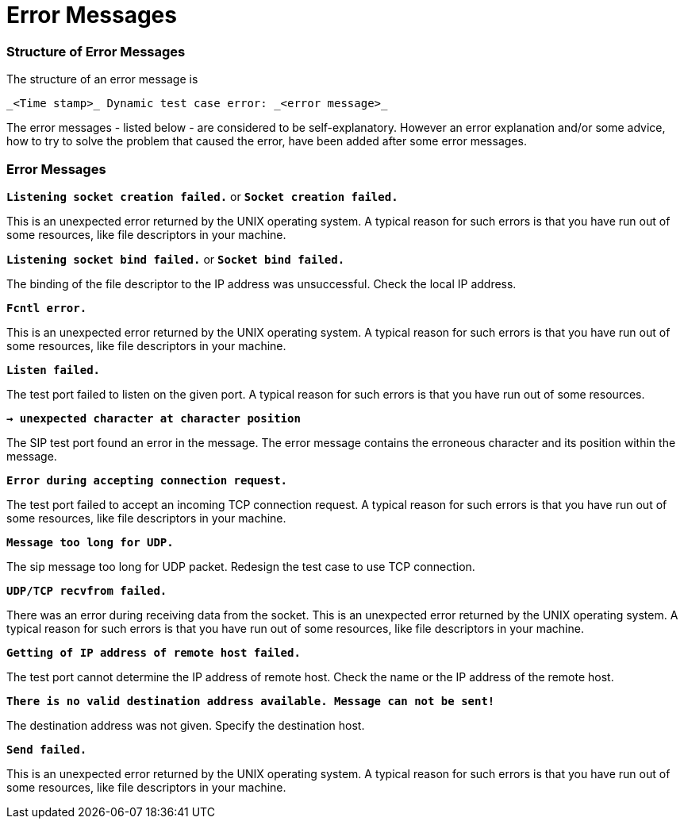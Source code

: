 = Error Messages

=== Structure of Error Messages

The structure of an error message is

[source]
_<Time stamp>_ Dynamic test case error: _<error message>_

The error messages - listed below - are considered to be self-explanatory. However an error explanation and/or some advice, how to try to solve the problem that caused the error, have been added after some error messages.

[[error-messages-0]]
=== Error Messages

`*Listening socket creation failed.*` or `*Socket creation failed.*`

This is an unexpected error returned by the UNIX operating system. A typical reason for such errors is that you have run out of some resources, like file descriptors in your machine.

`*Listening socket bind failed.*` or `*Socket bind failed.*`

The binding of the file descriptor to the IP address was unsuccessful. Check the local IP address.

`*Fcntl error.*`

This is an unexpected error returned by the UNIX operating system. A typical reason for such errors is that you have run out of some resources, like file descriptors in your machine.

`*Listen failed.*`

The test port failed to listen on the given port. A typical reason for such errors is that you have run out of some resources.

`*-> unexpected character at character position*`

The SIP test port found an error in the message. The error message contains the erroneous character and its position within the message.

`*Error during accepting connection request.*`

The test port failed to accept an incoming TCP connection request. A typical reason for such errors is that you have run out of some resources, like file descriptors in your machine.

`*Message too long for UDP.*`

The sip message too long for UDP packet. Redesign the test case to use TCP connection.

`*UDP/TCP recvfrom failed.*`

There was an error during receiving data from the socket. This is an unexpected error returned by the UNIX operating system. A typical reason for such errors is that you have run out of some resources, like file descriptors in your machine.

`*Getting of IP address of remote host failed.*`

The test port cannot determine the IP address of remote host. Check the name or the IP address of the remote host.

`*There is no valid destination address available. Message can not be sent!*`

The destination address was not given. Specify the destination host.

`*Send failed.*`

This is an unexpected error returned by the UNIX operating system. A typical reason for such errors is that you have run out of some resources, like file descriptors in your machine.
